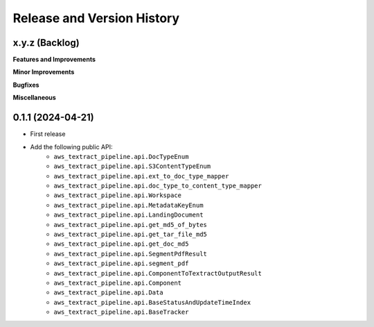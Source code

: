 .. _release_history:

Release and Version History
==============================================================================


x.y.z (Backlog)
~~~~~~~~~~~~~~~~~~~~~~~~~~~~~~~~~~~~~~~~~~~~~~~~~~~~~~~~~~~~~~~~~~~~~~~~~~~~~~
**Features and Improvements**

**Minor Improvements**

**Bugfixes**

**Miscellaneous**


0.1.1 (2024-04-21)
~~~~~~~~~~~~~~~~~~~~~~~~~~~~~~~~~~~~~~~~~~~~~~~~~~~~~~~~~~~~~~~~~~~~~~~~~~~~~~
- First release
- Add the following public API:
    - ``aws_textract_pipeline.api.DocTypeEnum``
    - ``aws_textract_pipeline.api.S3ContentTypeEnum``
    - ``aws_textract_pipeline.api.ext_to_doc_type_mapper``
    - ``aws_textract_pipeline.api.doc_type_to_content_type_mapper``
    - ``aws_textract_pipeline.api.Workspace``
    - ``aws_textract_pipeline.api.MetadataKeyEnum``
    - ``aws_textract_pipeline.api.LandingDocument``
    - ``aws_textract_pipeline.api.get_md5_of_bytes``
    - ``aws_textract_pipeline.api.get_tar_file_md5``
    - ``aws_textract_pipeline.api.get_doc_md5``
    - ``aws_textract_pipeline.api.SegmentPdfResult``
    - ``aws_textract_pipeline.api.segment_pdf``
    - ``aws_textract_pipeline.api.ComponentToTextractOutputResult``
    - ``aws_textract_pipeline.api.Component``
    - ``aws_textract_pipeline.api.Data``
    - ``aws_textract_pipeline.api.BaseStatusAndUpdateTimeIndex``
    - ``aws_textract_pipeline.api.BaseTracker``
